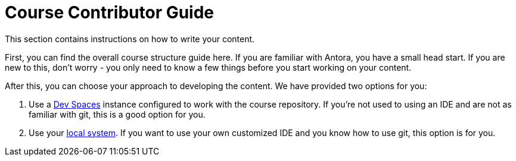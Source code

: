 = Course Contributor Guide

This section contains instructions on how to write your content.

First, you can find the overall course structure guide here.
If you are familiar with Antora, you have a small head start.
If you are new to this, don't worry - you only need to know a few things before you start working on your content.

After this, you can choose your approach to developing the content.
We have provided two options for you:

. Use a xref:devspaces.adoc[Dev Spaces] instance configured to work with the course repository.
If you're not used to using an IDE and are not as familiar with git, this is a good option for you.

. Use your xref:localsystem.adoc[local system].
If you want to use your own customized IDE and you know how to use git, this option is for you.
